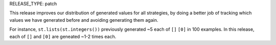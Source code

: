RELEASE_TYPE: patch

This release improves our distribution of generated values for all strategies, by doing a better job of tracking which values we have generated before and avoiding generating them again.

For instance, ``st.lists(st.integers())`` previously generated ~5 each of ``[]`` ``[0]`` in 100 examples. In this release, each of ``[]`` and ``[0]`` are geneated ~1-2 times each.
